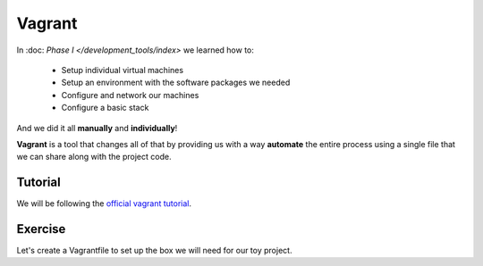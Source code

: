 #######
Vagrant
#######

In :doc: `Phase I </development_tools/index>` we learned how to:

    - Setup individual virtual machines
    - Setup an environment with the software packages we needed
    - Configure and network our machines
    - Configure a basic stack

And we did it all **manually** and **individually**!

**Vagrant** is a tool that changes all of that by providing us with 
a way **automate** the entire process using a single file that we can
share along with the project code.

Tutorial
========

We will be following the `official vagrant tutorial <https://docs.vagrantup.com/v2/getting-started/index.html>`_.

Exercise
========

Let's create a Vagrantfile to set up the box we will need for our
toy project. 

.. todo:: What are the provisioning requirments for our box?


